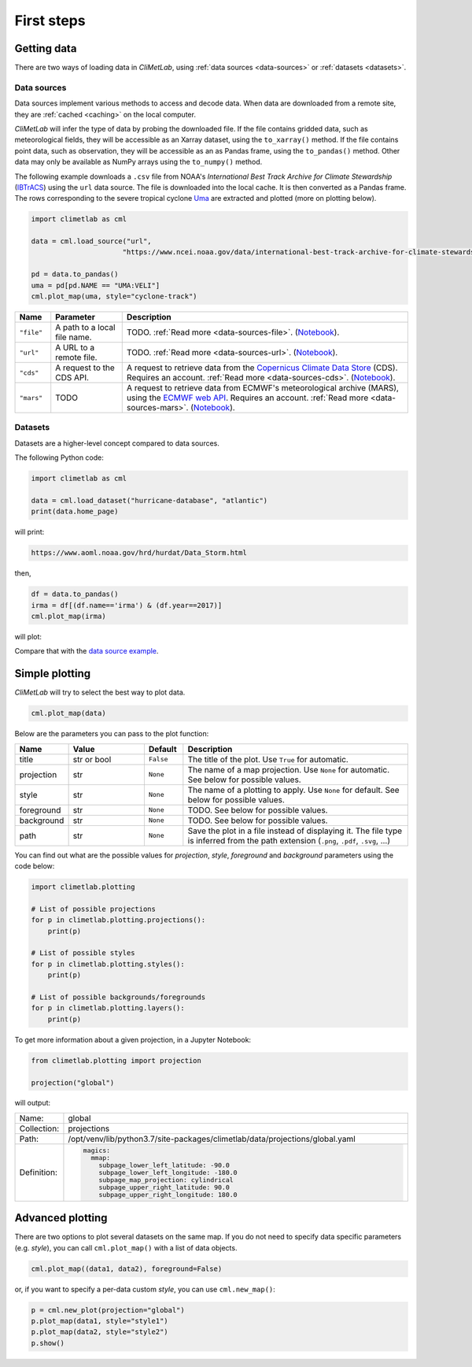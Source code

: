 First steps
===========

Getting data
------------

There are two ways of loading data in *CliMetLab*, using :ref:`data
sources <data-sources>` or :ref:`datasets <datasets>`.

Data sources
^^^^^^^^^^^^

Data sources implement various methods to access and decode data.
When data are downloaded from a remote site, they are :ref:`cached
<caching>` on the local computer.

*CliMetLab* will infer the type of data by probing the downloaded
file. If the file contains gridded data, such as meteorological
fields, they will be accessible as an Xarray dataset, using the
``to_xarray()`` method.  If the file contains point data, such as
observation, they will be accessible as an as Pandas frame, using
the ``to_pandas()`` method. Other data may only be available as
NumPy arrays using the ``to_numpy()`` method.


The following example downloads a ``.csv`` file from NOAA's
*International Best Track Archive for Climate Stewardship* (IBTrACS_)
using the ``url`` data source. The file is downloaded into the local
cache. It is then converted as a Pandas frame. The rows corresponding
to the severe tropical cyclone Uma_ are extracted and plotted (more
on plotting below).


.. _data source example:

.. code-block:: python



    import climetlab as cml

    data = cml.load_source("url",
                          "https://www.ncei.noaa.gov/data/international-best-track-archive-for-climate-stewardship-ibtracs/v04r00/access/csv/ibtracs.SP.list.v04r00.csv")

    pd = data.to_pandas()
    uma = pd[pd.NAME == "UMA:VELI"]
    cml.plot_map(uma, style="cyclone-track")

.. image:: _static/uma.svg
  :width: 100%


.. list-table::
   :header-rows: 1
   :widths: 10 20 80

   * - Name
     - Parameter
     - Description

   * - ``"file"``
     - A path to a local file name.
     - TODO. :ref:`Read more <data-sources-file>`. (`Notebook <nb-file>`_).

   * - ``"url"``
     - A URL to a remote file.
     - TODO. :ref:`Read more <data-sources-url>`. (`Notebook <nb-url>`_).

   * - ``"cds"``
     - A request to the CDS API.
     - A request to retrieve data from the `Copernicus Climate Data Store`_ (CDS). Requires an account. :ref:`Read more <data-sources-cds>`. (`Notebook <nb-cds>`_).

   * - ``"mars"``
     - TODO
     - A request to retrieve data from ECMWF's meteorological archive (MARS), using the `ECMWF web API`_. Requires an account. :ref:`Read more <data-sources-mars>`. (`Notebook <nb-mars>`_).


Datasets
^^^^^^^^

Datasets are a higher-level concept compared to data sources.

.. todo::

  metadata, hidden access to sources, control plotting, control converstion to pandas


The following Python code:


.. code-block:: python

  import climetlab as cml

  data = cml.load_dataset("hurricane-database", "atlantic")
  print(data.home_page)

will print:

.. code-block:: bash

  https://www.aoml.noaa.gov/hrd/hurdat/Data_Storm.html

then,

.. code-block:: python

  df = data.to_pandas()
  irma = df[(df.name=='irma') & (df.year==2017)]
  cml.plot_map(irma)

will plot:

.. image:: _static/irma.svg
  :width: 100%

Compare that with the `data source example`_.

.. todo:

  Show differences.


Simple plotting
---------------
*CliMetLab* will try to select the best way to plot data.

.. code-block:: python

    cml.plot_map(data)


Below are the parameters you can pass to the plot function:


.. list-table::
   :header-rows: 1
   :widths: 10 20 10 60

   * - Name
     - Value
     - Default
     - Description

   * - title
     - str or bool
     - ``False``
     - The title of the plot. Use ``True`` for automatic.

   * - projection
     - str
     - ``None``
     - The name of a map projection. Use ``None`` for automatic. See below for possible values.

   * - style
     - str
     - ``None``
     - The name of a plotting to apply. Use ``None`` for default. See below for possible values.

   * - foreground
     - str
     - ``None``
     - TODO. See below for possible values.

   * - background
     - str
     - ``None``
     - TODO. See below for possible values.

   * - path
     - str
     - ``None``
     - Save the plot in a file instead of displaying it.
       The file type is inferred from the path extension (``.png``, ``.pdf``, ``.svg``, ...)

You can find out what are the possible values for *projection*,
*style*, *foreground* and *background* parameters using the code below:

.. code-block:: python

  import climetlab.plotting

  # List of possible projections
  for p in climetlab.plotting.projections():
      print(p)

  # List of possible styles
  for p in climetlab.plotting.styles():
      print(p)

  # List of possible backgrounds/foregrounds
  for p in climetlab.plotting.layers():
      print(p)


To get more information about a given projection, in a Jupyter Notebook:

.. code-block:: python

  from climetlab.plotting import projection

  projection("global")

will output:

.. list-table::
  :header-rows: 0
  :widths: 10 90

  * - Name:
    - global
  * - Collection:
    - projections
  * - Path:
    - /opt/venv/lib/python3.7/site-packages/climetlab/data/projections/global.yaml
  * - Definition:
    - .. code-block:: yaml

        magics:
          mmap:
            subpage_lower_left_latitude: -90.0
            subpage_lower_left_longitude: -180.0
            subpage_map_projection: cylindrical
            subpage_upper_right_latitude: 90.0
            subpage_upper_right_longitude: 180.0

Advanced plotting
-----------------

There are two options to plot several datasets on the same map. If
you do not need to specify data specific parameters (e.g. *style*),
you can call ``cml.plot_map()`` with a list of data objects.

.. code-block:: python

  cml.plot_map((data1, data2), foreground=False)

or, if you want to specify a per-data custom *style*, you can use
``cml.new_map()``:

.. code-block:: python

  p = cml.new_plot(projection="global")
  p.plot_map(data1, style="style1")
  p.plot_map(data2, style="style2")
  p.show()


.. External URLs

.. _Copernicus Climate Data Store: https://cds.climate.copernicus.eu/#!/home
.. _IBTrACS: https://www.ncdc.noaa.gov/ibtracs/
.. _ECMWF web API: https://www.ecmwf.int/en/forecasts/access-forecasts/ecmwf-web-api
.. _Uma: https://en.wikipedia.org/wiki/1986–87_South_Pacific_cyclone_season#Severe_Tropical_Cyclone_Uma

.. Notebooks

.. _nb-file: examples/01-source-file.ipynb
.. _nb-url: examples/02-source-url.ipynb
.. _nb-cds: examples/03-source-cds.ipynb
.. _nb-mars: examples/04-source-mars.ipynb
